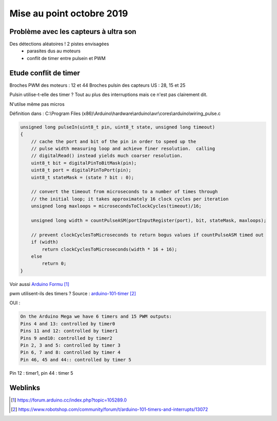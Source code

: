 ++++++++++++++++++++++++++++++++
Mise au point octobre 2019
++++++++++++++++++++++++++++++++

Problème avec les capteurs à ultra son
======================================
Des détections aléatoires ! 2 pistes envisagées
 - parasites dus au moteurs
 - conflit de timer entre pulsein et PWM

Etude conflit de timer
======================================
Broches PWM des moteurs : 12 et 44
Broches pulsin des capteurs US : 28, 15 et 25

Pulsin utilise-t-elle des timer ?
Tout au plus des interruptions mais ce n'est pas clairement dit.

N'utilse même pas micros

Définition dans :
C:\\Program Files (x86)\\Arduino\\hardware\\arduino\\avr\\cores\\arduino\\wiring_pulse.c

.. code:: cpp

    unsigned long pulseIn(uint8_t pin, uint8_t state, unsigned long timeout)
    {
        // cache the port and bit of the pin in order to speed up the
        // pulse width measuring loop and achieve finer resolution.  calling
        // digitalRead() instead yields much coarser resolution.
        uint8_t bit = digitalPinToBitMask(pin);
        uint8_t port = digitalPinToPort(pin);
        uint8_t stateMask = (state ? bit : 0);

        // convert the timeout from microseconds to a number of times through
        // the initial loop; it takes approximately 16 clock cycles per iteration
        unsigned long maxloops = microsecondsToClockCycles(timeout)/16;

        unsigned long width = countPulseASM(portInputRegister(port), bit, stateMask, maxloops);

        // prevent clockCyclesToMicroseconds to return bogus values if countPulseASM timed out
        if (width)
            return clockCyclesToMicroseconds(width * 16 + 16);
        else
            return 0;
    }

Voir aussi  `Arduino Formu`_

.. _`Arduino Formu` : https://forum.arduino.cc/index.php?topic=105289.0

    
pwm utilisent-ils des timers ?
Source : `arduino-101-timer`_

OUI :

.. code::

    On the Arduino Mega we have 6 timers and 15 PWM outputs:
    Pins 4 and 13: controlled by timer0
    Pins 11 and 12: controlled by timer1
    Pins 9 and10: controlled by timer2
    Pin 2, 3 and 5: controlled by timer 3
    Pin 6, 7 and 8: controlled by timer 4
    Pin 46, 45 and 44:: controlled by timer 5
    
Pin 12 : timer1, pin 44 : timer 5


.. _`arduino-101-timer` : https://www.robotshop.com/community/forum/t/arduino-101-timers-and-interrupts/13072

Weblinks
=========

.. target-notes::


